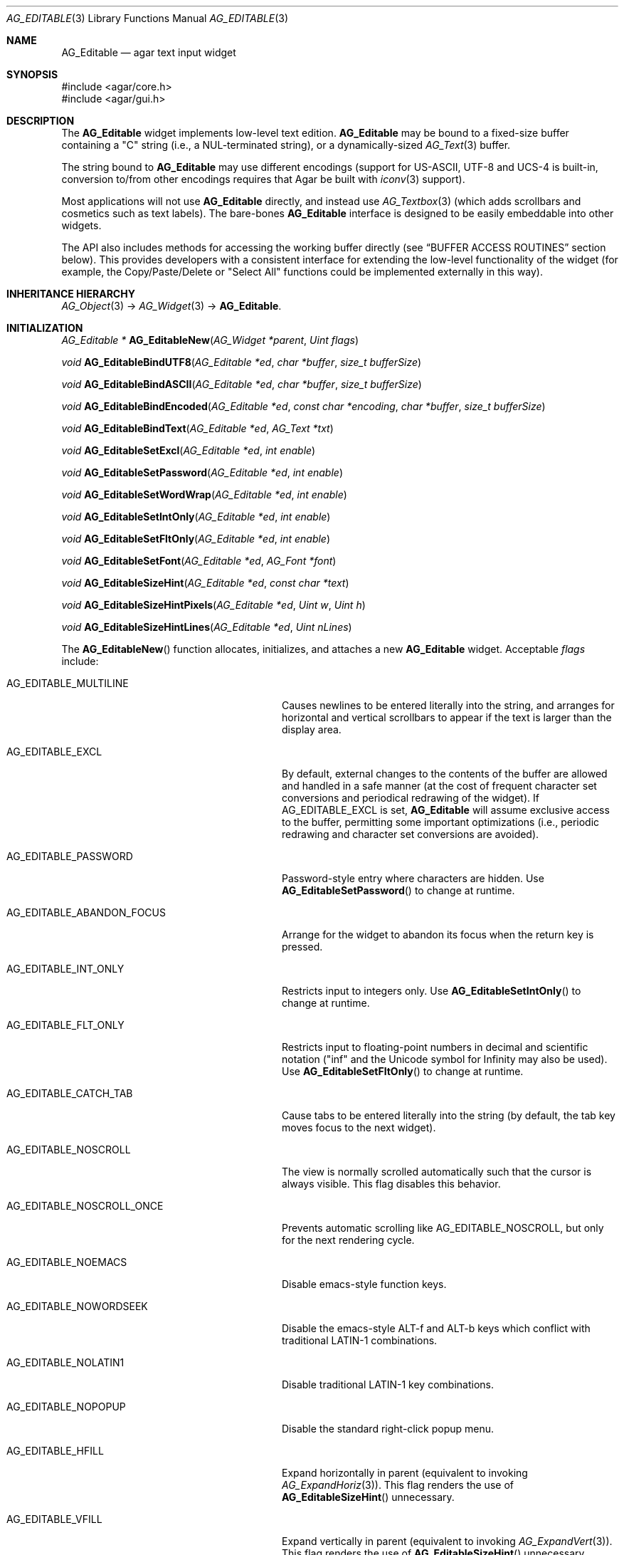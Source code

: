 .\" Copyright (c) 2008-2012 Hypertriton, Inc. <http://hypertriton.com/>
.\" All rights reserved.
.\"
.\" Redistribution and use in source and binary forms, with or without
.\" modification, are permitted provided that the following conditions
.\" are met:
.\" 1. Redistributions of source code must retain the above copyright
.\"    notice, this list of conditions and the following disclaimer.
.\" 2. Redistributions in binary form must reproduce the above copyright
.\"    notice, this list of conditions and the following disclaimer in the
.\"    documentation and/or other materials provided with the distribution.
.\" 
.\" THIS SOFTWARE IS PROVIDED BY THE AUTHOR ``AS IS'' AND ANY EXPRESS OR
.\" IMPLIED WARRANTIES, INCLUDING, BUT NOT LIMITED TO, THE IMPLIED
.\" WARRANTIES OF MERCHANTABILITY AND FITNESS FOR A PARTICULAR PURPOSE
.\" ARE DISCLAIMED. IN NO EVENT SHALL THE AUTHOR BE LIABLE FOR ANY DIRECT,
.\" INDIRECT, INCIDENTAL, SPECIAL, EXEMPLARY, OR CONSEQUENTIAL DAMAGES
.\" (INCLUDING BUT NOT LIMITED TO, PROCUREMENT OF SUBSTITUTE GOODS OR
.\" SERVICES; LOSS OF USE, DATA, OR PROFITS; OR BUSINESS INTERRUPTION)
.\" HOWEVER CAUSED AND ON ANY THEORY OF LIABILITY, WHETHER IN CONTRACT,
.\" STRICT LIABILITY, OR TORT (INCLUDING NEGLIGENCE OR OTHERWISE) ARISING
.\" IN ANY WAY OUT OF THE USE OF THIS SOFTWARE EVEN IF ADVISED OF THE
.\" POSSIBILITY OF SUCH DAMAGE.
.\"
.Dd January 8, 2008
.Dt AG_EDITABLE 3
.Os
.ds vT Agar API Reference
.ds oS Agar 1.3
.Sh NAME
.Nm AG_Editable
.Nd agar text input widget
.Sh SYNOPSIS
.Bd -literal
#include <agar/core.h>
#include <agar/gui.h>
.Ed
.Sh DESCRIPTION
The
.Nm
widget implements low-level text edition.
.Nm
may be bound to a fixed-size buffer containing a "C" string (i.e., a
NUL-terminated string), or a dynamically-sized
.Xr AG_Text 3
buffer.
.Pp
The string bound to
.Nm
may use different encodings (support for US-ASCII, UTF-8 and UCS-4 is built-in,
conversion to/from other encodings requires that Agar be built with
.Xr iconv 3
support).
.Pp
Most applications will not use
.Nm
directly, and instead use
.Xr AG_Textbox 3
(which adds scrollbars and cosmetics such as text labels).
The bare-bones
.Nm
interface is designed to be easily embeddable into other widgets.
.Pp
The API also includes methods for accessing the working buffer directly
(see
.Dq BUFFER ACCESS ROUTINES
section below).
This provides developers with a consistent interface for extending the
low-level functionality of the widget (for example, the Copy/Paste/Delete
or "Select All" functions could be implemented externally in this way).
.Sh INHERITANCE HIERARCHY
.Xr AG_Object 3 ->
.Xr AG_Widget 3 ->
.Nm .
.Sh INITIALIZATION
.nr nS 1
.Ft "AG_Editable *"
.Fn AG_EditableNew "AG_Widget *parent" "Uint flags"
.Pp
.Ft "void"
.Fn AG_EditableBindUTF8 "AG_Editable *ed" "char *buffer" "size_t bufferSize"
.Pp
.Ft "void"
.Fn AG_EditableBindASCII "AG_Editable *ed" "char *buffer" "size_t bufferSize"
.Pp
.Ft "void"
.Fn AG_EditableBindEncoded "AG_Editable *ed" "const char *encoding" "char *buffer" "size_t bufferSize"
.Pp
.Ft "void"
.Fn AG_EditableBindText "AG_Editable *ed" "AG_Text *txt"
.Pp
.Ft void
.Fn AG_EditableSetExcl "AG_Editable *ed" "int enable"
.Pp
.Ft void
.Fn AG_EditableSetPassword "AG_Editable *ed" "int enable"
.Pp
.Ft void
.Fn AG_EditableSetWordWrap "AG_Editable *ed" "int enable"
.Pp
.Ft void
.Fn AG_EditableSetIntOnly "AG_Editable *ed" "int enable"
.Pp
.Ft void
.Fn AG_EditableSetFltOnly "AG_Editable *ed" "int enable"
.Pp
.Ft void
.Fn AG_EditableSetFont "AG_Editable *ed" "AG_Font *font"
.Pp
.Ft void
.Fn AG_EditableSizeHint "AG_Editable *ed" "const char *text"
.Pp
.Ft void
.Fn AG_EditableSizeHintPixels "AG_Editable *ed" "Uint w" "Uint h"
.Pp
.Ft void
.Fn AG_EditableSizeHintLines "AG_Editable *ed" "Uint nLines"
.Pp
.nr nS 0
The
.Fn AG_EditableNew
function allocates, initializes, and attaches a new
.Nm
widget.
Acceptable
.Fa flags
include:
.Bl -tag -width "AG_EDITABLE_ABANDON_FOCUS "
.It AG_EDITABLE_MULTILINE
Causes newlines to be entered literally into the string, and arranges for
horizontal and vertical scrollbars to appear if the text is larger than the
display area.
.It AG_EDITABLE_EXCL
By default, external changes to the contents of the buffer are allowed and
handled in a safe manner (at the cost of frequent character set conversions
and periodical redrawing of the widget).
If
.Dv AG_EDITABLE_EXCL
is set,
.Nm
will assume exclusive access to the buffer, permitting some important
optimizations (i.e., periodic redrawing and character set conversions
are avoided).
.It AG_EDITABLE_PASSWORD
Password-style entry where characters are hidden.
Use
.Fn AG_EditableSetPassword
to change at runtime.
.It AG_EDITABLE_ABANDON_FOCUS
Arrange for the widget to abandon its focus when the return key is pressed.
.It AG_EDITABLE_INT_ONLY
Restricts input to integers only.
Use
.Fn AG_EditableSetIntOnly
to change at runtime.
.It AG_EDITABLE_FLT_ONLY
Restricts input to floating-point numbers in decimal and scientific
notation ("inf" and the Unicode symbol for Infinity may also be used).
Use
.Fn AG_EditableSetFltOnly
to change at runtime.
.It AG_EDITABLE_CATCH_TAB
Cause tabs to be entered literally into the string (by default, the tab
key moves focus to the next widget).
.It AG_EDITABLE_NOSCROLL
The view is normally scrolled automatically such that the cursor is always
visible.
This flag disables this behavior.
.It AG_EDITABLE_NOSCROLL_ONCE
Prevents automatic scrolling like
.Dv AG_EDITABLE_NOSCROLL ,
but only for the next rendering cycle.
.It AG_EDITABLE_NOEMACS
Disable emacs-style function keys.
.It AG_EDITABLE_NOWORDSEEK
Disable the emacs-style ALT-f and ALT-b keys which conflict with traditional
LATIN-1 combinations.
.It AG_EDITABLE_NOLATIN1
Disable traditional LATIN-1 key combinations.
.It AG_EDITABLE_NOPOPUP
Disable the standard right-click popup menu.
.It AG_EDITABLE_HFILL
Expand horizontally in parent (equivalent to invoking
.Xr AG_ExpandHoriz 3 ) .
This flag renders the use of
.Fn AG_EditableSizeHint
unnecessary.
.It AG_EDITABLE_VFILL
Expand vertically in parent (equivalent to invoking
.Xr AG_ExpandVert 3 ) .
This flag renders the use of
.Fn AG_EditableSizeHint
unnecessary.
.It AG_EDITABLE_EXPAND
Shorthand for
.Dv AG_EDITABLE_HFILL|AG_EDITABLE_VFILL .
.El
.Pp
The
.Fn AG_EditableBindUTF8
and
.Fn AG_EditableBindASCII
functions bind the
.Nm
to a fixed-size buffer containing a C string in UTF-8 or
US-ASCII encoding, respectively.
The
.Fa bufferSize
argument indicates the complete size of the buffer in bytes.
.Pp
.Fn AG_EditableBindEncoded
binds to a fixed-size buffer containing a C string in the specified
encoding.
Support for the "US-ASCII" and "UTF-8" encodings is built-in, but
conversion to other encodings requires that Agar be compiled with
.Xr iconv 3
support (see
.Xr iconv_open 3
for the complete list of supported encodings).
.Pp
The
.Fn AG_EditableBindText
function binds the
.Nm
to a multilingual, variable-length
.Xr AG_Text 3
element (uses UTF-8 encoding).
.Pp
The
.Fn AG_EditableSetExcl
function sets exclusive access to the buffer.
Enable only if the bound string is guaranteed not to change externally (see
.Dv AG_EDITABLE_EXCL
flag description above).
.Pp
The
.Fn AG_EditableSetPassword
function enables or disables password-type input, where characters are
substituted for
.Sq *
in the display.
.Pp
.Fn AG_EditableSetWordWrap
enables/disable word wrapping.
.Pp
.Fn AG_EditableSetIntOnly
restricts input to integers (see flags)
.Fn AG_EditableSetFltOnly
restricts input to real numbers (see flags).
.Pp
.Fn AG_EditableSetFont
configures an alternate font (see
.Xr AG_FetchFont 3 ) .
It is also legal to modify the
.Va font
pointer of the
.Nm
object (see
.Dq STRUCTURE DATA ) .
.Pp
.Fn AG_EditableSizeHint
requests that the initial geometry of
.Fa ed
is to be sufficient to display the string
.Fa text
in its entirety.
The
.Fn AG_EditableSizeHintPixels
variant accepts arguments in pixels.
.Fn AG_EditableSizeHintLines
accepts a line count.
.Sh CURSOR MANIPULATION
.nr nS 1
.Ft int
.Fn AG_EditableMapPosition "AG_Editable *ed" "int x" "int y" "int *pos" "int absolute"
.Pp
.Ft int
.Fn AG_EditableMoveCursor "AG_Editable *ed" "int x" "int y" "int absolute"
.Pp
.Ft int
.Fn AG_EditableGetCursorPos "AG_Editable *ed"
.Pp
.Ft int
.Fn AG_EditableSetCursorPos "AG_Editable *ed" "int pos"
.Pp
.nr nS 0
The
.Fn AG_EditableMapPosition
function translates absolute coordinates (such as display coordinates)
.Fa x
and
.Fa y
in pixels to a position in the text buffer and return this position into
.Fa pos .
The function returns -1 or 1 if the cursor lies before or after the end
of the string, respectively.
If
.Fa absolute
if 1, y coordinates outside of the widget area are allowed.
.Pp
.Fn AG_EditableMoveCursor
moves the text cursor to the position closest to the specified pixel coordinates
.Fa mx
and
.Fy my
(in the widget's local coordinate system).
If
.Fa absolute
if 1, y coordinates outside of the widget area are allowed.
.Pp
.Fn AG_EditableGetCursorPos
returns the current position of the cursor in the buffer.
Under multithreading, the return value is only valid as long as the widget is
locked.
.Pp
.Fn AG_EditableSetCursorPos
tries to move the cursor to the specified position in the string, after
bounds checking is done.
If
.Fa pos
is -1, the cursor is moved to the end of the string.
.Fn AG_EditableSetCursorPos
returns the new position of the cursor.
.Sh STRING UTILITY ROUTINES
.nr nS 1
.Ft void
.Fn AG_EditablePrintf "AG_Editable *ed" "const char *fmt" "..."
.Pp
.Ft void
.Fn AG_EditableSetString "AG_Editable *ed" "const char *s"
.Pp
.Ft void
.Fn AG_EditableClearString "AG_Editable *ed"
.Pp
.Ft "char *"
.Fn AG_EditableDupString "AG_Editable *ed"
.Pp
.Ft "size_t"
.Fn AG_EditableCopyString "AG_Editable *ed" "char *dst" "size_t dst_size"
.Pp
.Ft int
.Fn AG_EditableInt "AG_Editable *ed"
.Pp
.Ft float
.Fn AG_EditableFlt "AG_Editable *ed"
.Pp
.Ft double
.Fn AG_EditableDbl "AG_Editable *ed"
.Pp
.nr nS 0
The
.Fn AG_EditablePrintf
function uses
.Xr vsnprintf 3
to overwrite the contents of the buffer.
If the
.Fa fmt
argument is NULL, a NUL string is assigned instead.
.Pp
.Fn AG_EditableSetString
overwrites the contents of the buffer with the given string.
The argument may be NULL to clear the string.
.Pp
.Fn AG_EditableClearString
clears the contents of the buffer.
.Pp
The
.Fn AG_EditableDupString
function returns a copy of the text buffer, as-is.
If insufficient memory is available, NULL is returned.
.Fn AG_EditableCopyString
copies the contents of the text buffer to a fixed-size buffer
(up to
.Fa dst_size
- 1 bytes will be copied).
Returns the number of bytes that would have been copied were
.Fa dst_size
unlimited (i.e., if the return value is >=
.Fa dst_size ,
truncation occured).
Both
.Fn AG_EditableDupString
and
.Fn AG_EditableCopyString
return the raw contents of the text buffer, without performing
any character set conversion.
.Pp
.Fn AG_EditableInt ,
.Fn AG_EditableFlt
and
.Fn AG_EditableDbl
perform conversion of the string contents to
.Ft int
.Ft float
and
.Ft double ,
respectively and return the value.
Note that the
.Xr AG_Numerical 3
widget is usually a better option than
.Nm
for editing numbers.
.Sh BUFFER ACCESS ROUTINES
.nr nS 1
.Ft "AG_EditableBuffer *"
.Fn AG_EditableGetBuffer "AG_Editable *ed"
.Pp
.Ft "void"
.Fn AG_EditableReleaseBuffer "AG_Editable *ed" "AG_EditableBuffer *buf"
.Pp
.Ft "void"
.Fn AG_EditableClearBuffer "AG_Editable *ed" "AG_EditableBuffer *buf"
.Pp
.Ft "int"
.Fn AG_EditableGrowBuffer "AG_Editable *ed" "AG_EditableBuffer *buf" "Uint32 *ins" "size_t nIns"
.Pp
.Ft "int"
.Fn AG_EditableCut "AG_Editable *ed" "AG_EditableBuffer *buf" "AG_EditableClipboard *cb"
.Pp
.Ft "void"
.Fn AG_EditableCopyChunk "AG_Editable *ed" "AG_EditableClipboard *cb"
.Pp
.Ft "int"
.Fn AG_EditableCopy "AG_Editable *ed" "AG_EditableBuffer *buf" "AG_EditableClipboard *cb"
.Pp
.Ft "int"
.Fn AG_EditablePaste "AG_Editable *ed" "AG_EditableBuffer *buf" "AG_EditableClipboard *cb"
.Pp
.Ft "int"
.Fn AG_EditableDelete "AG_Editable *ed" "AG_EditableBuffer *buf"
.Pp
.Ft "void"
.Fn AG_EditableSelectAll "AG_Editable *ed" "AG_EditableBuffer *buf"
.Pp
.nr nS 0
.Pp
The
.Fn AG_EditableGetBuffer
function returns a locked handle to the internal, working buffer associated
with an
.Nm
widget.
The buffer structure is defined as follows:
.Bd -literal
typedef struct ag_editable_buffer {
	AG_Variable *var;            /* Variable binding (if any) */
	Uint32 *s;                   /* String buffer (UCS-4 encoding) */
	size_t len;                  /* String length (chars) */
	size_t maxLen;               /* Available buffer size (bytes) */
	int reallocable;             /* Buffer can be realloc'd */
} AG_EditableBuffer;
.Ed
.Pp
The contents of
.Va s
may be modified directly (any change to the effective string length must
be reflected in the
.Va len
field).
.Pp
The
.Fn AG_EditableReleaseBuffer
function unlocks and releases working buffer.
It must be called following the
.Fn AG_EditableGetBuffer
call, once the caller has finished accessing the buffer.
.Pp
.Fn AG_EditableClearBuffer
frees the contents of the buffer, reinitializing to an empty string.
.Pp
The
.Fn AG_EditableGrowBuffer
function attempts to increase the size of the buffer in order to accomodate
the
.Fa nIns
characters in the
.Fa ins
argument.
If insufficient space is available (e.g., this is a fixed-size buffer or we
ran out of memory), the function fails and returns -1.
.Pp
.Fn AG_EditableCopyChunk
copies the specified string of characters to the clipboard.
.Fn AG_EditableCopy
copies the whole selection to the clipboard (the
.Fn AG_EditableCut
variant subsequently deletes the selection).
.Fn AG_EditablePaste
pastes the contents of the clipboard to the current cursor position.
.Fn AG_EditableDelete
deletes the current selection, if any.
The return value of those functions is 1 if the buffer has been modified,
or 0 if the buffer is unchanged.
.Pp
.Fn AG_EditableSelectAll
selects all characters in the buffer.
.Sh BINDINGS
The
.Nm
widget provides the following bindings:
.Pp
.Bl -tag -compact -width "char *string "
.It Va char *string
Bound fixed-size buffer containing a C string in the specified
encoding (UTF-8 by default).
.It Va AG_Text *text
Bound
.Xr AG_Text 3
element containing an table of variable-length C strings (entries in
this table correspond to different languages).
.El
.Sh EVENTS
The
.Nm
widget reacts to the following events:
.Pp
.Bl -tag -compact -width 25n
.It mouse-button-down
Move focus to the widget.
Position the cursor at a specific position.
.It mouse-motion
Move the cursor and scroll.
.It key-down
Perform the action that the current keymap associates with this key.
.El
.Pp
The
.Nm
widget generates the following events:
.Pp
.Bl -tag -width 2n
.It Fn editable-return "void"
Return was pressed and
.Dv AG_EDITABLE_MULTILINE
is not set.
.It Fn editable-prechg "void"
The string is about to be modified.
.It Fn editable-postchg "void"
The string was just modified.
.El
.Sh STRUCTURE DATA
For the
.Ft AG_Editable
object:
.Pp
.Bl -tag -compact -width "AG_Font *font "
.It Ft AG_Font *font
Alternate font (if NULL, the default font is used).
If calling
.Fn AG_EditableSetFont
is not convenient, it is legal to modify this pointer at run time.
.It Ft char *encoding
Character set for the bound string.
This may be set to "US-ASCII" or "UTF-8" (the default).
Other character sets are supported if Agar was compiled with
.Xr iconv 3
support.
.El
.Sh EXAMPLES
The following code fragment binds a
.Nm
to a string contained in a fixed-size buffer:
.Pp
.Bd -literal -offset indent
char name[32];
AG_Editable *ed;

ed = AG_EditableNew(parent, 0);
AG_EditableBindUTF8(ed, name, sizeof(name));
.Ed
.Pp
See
.Pa demos/textbox
and
.Pa demos/charsets
in the Agar source distribution.
.Sh SEE ALSO
.Xr AG_Intro 3 ,
.Xr AG_Text 3 ,
.Xr AG_Tlist 3 ,
.Xr AG_Widget 3 ,
.Xr AG_Window 3
.Sh HISTORY
The
.Nm
widget first appeared in Agar 1.0.
It was mostly rewritten as
.Xr AG_Editable 3
was added in Agar 1.3.2.
The clipboard and direct buffer access routines were added in Agar 1.4.2.
